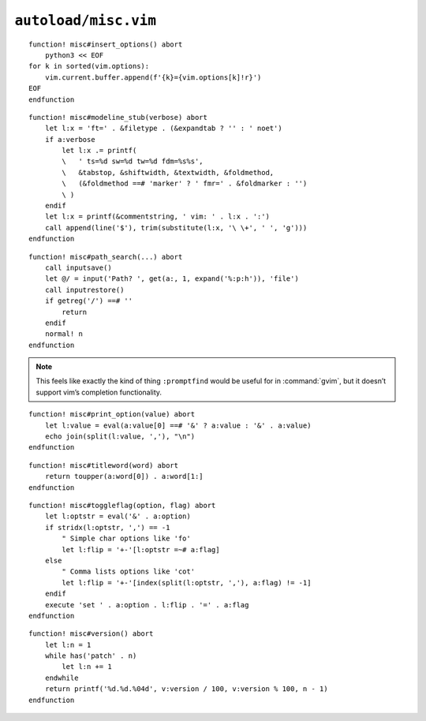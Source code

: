 ``autoload/misc.vim``
=====================

.. function:: insert_options() -> None

    Insert all :command:`vim` options in to the current buffer.

::

    function! misc#insert_options() abort
        python3 << EOF
    for k in sorted(vim.options):
        vim.current.buffer.append(f'{k}={vim.options[k]!r}')
    EOF
    endfunction

.. function:: modeline_stub(verbose: bool) -> None

    Insert a modeline on the last line of a buffer

    :param verbose: If truthy, return a verbose modeline

::

    function! misc#modeline_stub(verbose) abort
        let l:x = 'ft=' . &filetype . (&expandtab ? '' : ' noet')
        if a:verbose
            let l:x .= printf(
            \   ' ts=%d sw=%d tw=%d fdm=%s%s',
            \   &tabstop, &shiftwidth, &textwidth, &foldmethod,
            \   (&foldmethod ==# 'marker' ? ' fmr=' . &foldmarker : '')
            \ )
        endif
        let l:x = printf(&commentstring, ' vim: ' . l:x . ':')
        call append(line('$'), trim(substitute(l:x, '\ \+', ' ', 'g')))
    endfunction

.. function:: path_search(path: Optional[str]) -> None

    Search for paths without all the escaping required by ``/``.

::

    function! misc#path_search(...) abort
        call inputsave()
        let @/ = input('Path? ', get(a:, 1, expand('%:p:h')), 'file')
        call inputrestore()
        if getreg('/') ==# ''
            return
        endif
        normal! n
    endfunction

.. note::

    This feels like exactly the kind of thing ``:promptfind`` would be
    useful for in :command:`gvim`, but it doesn’t support vim’s completion
    functionality.

.. function:: print_option(option: str) -> None

    Pretty print an option’s value.

    :param option: Option to display

::

    function! misc#print_option(value) abort
        let l:value = eval(a:value[0] ==# '&' ? a:value : '&' . a:value)
        echo join(split(l:value, ','), "\n")
    endfunction

.. function:: titleword(word: str) -> str

    Convenience function to apply title case to a word.

    :param word: Text to operate on
    :returns: Title-cased input

::

    function! misc#titleword(word) abort
        return toupper(a:word[0]) . a:word[1:]
    endfunction

.. function:: toggleflag(option: str, flag: str) -> None

    Toggle an option.

    :param option: Option to toggle
    :param flag: Flag to change on given option

::

    function! misc#toggleflag(option, flag) abort
        let l:optstr = eval('&' . a:option)
        if stridx(l:optstr, ',') == -1
            " Simple char options like 'fo'
            let l:flip = '+-'[l:optstr =~# a:flag]
        else
            " Comma lists options like 'cot'
            let l:flip = '+-'[index(split(l:optstr, ','), a:flag) != -1]
        endif
        execute 'set ' . a:option . l:flip . '=' . a:flag
    endfunction

.. function:: version() -> str

    Find :command:`vim`’s base version.

    Many distributions package :command:`vim` with cherry picked patches, and
    sometimes it is nice to know the current base version.

    :returns: :command:`vim` version including the maximum consective patch

::

    function! misc#version() abort
        let l:n = 1
        while has('patch' . n)
            let l:n += 1
        endwhile
        return printf('%d.%d.%04d', v:version / 100, v:version % 100, n - 1)
    endfunction
